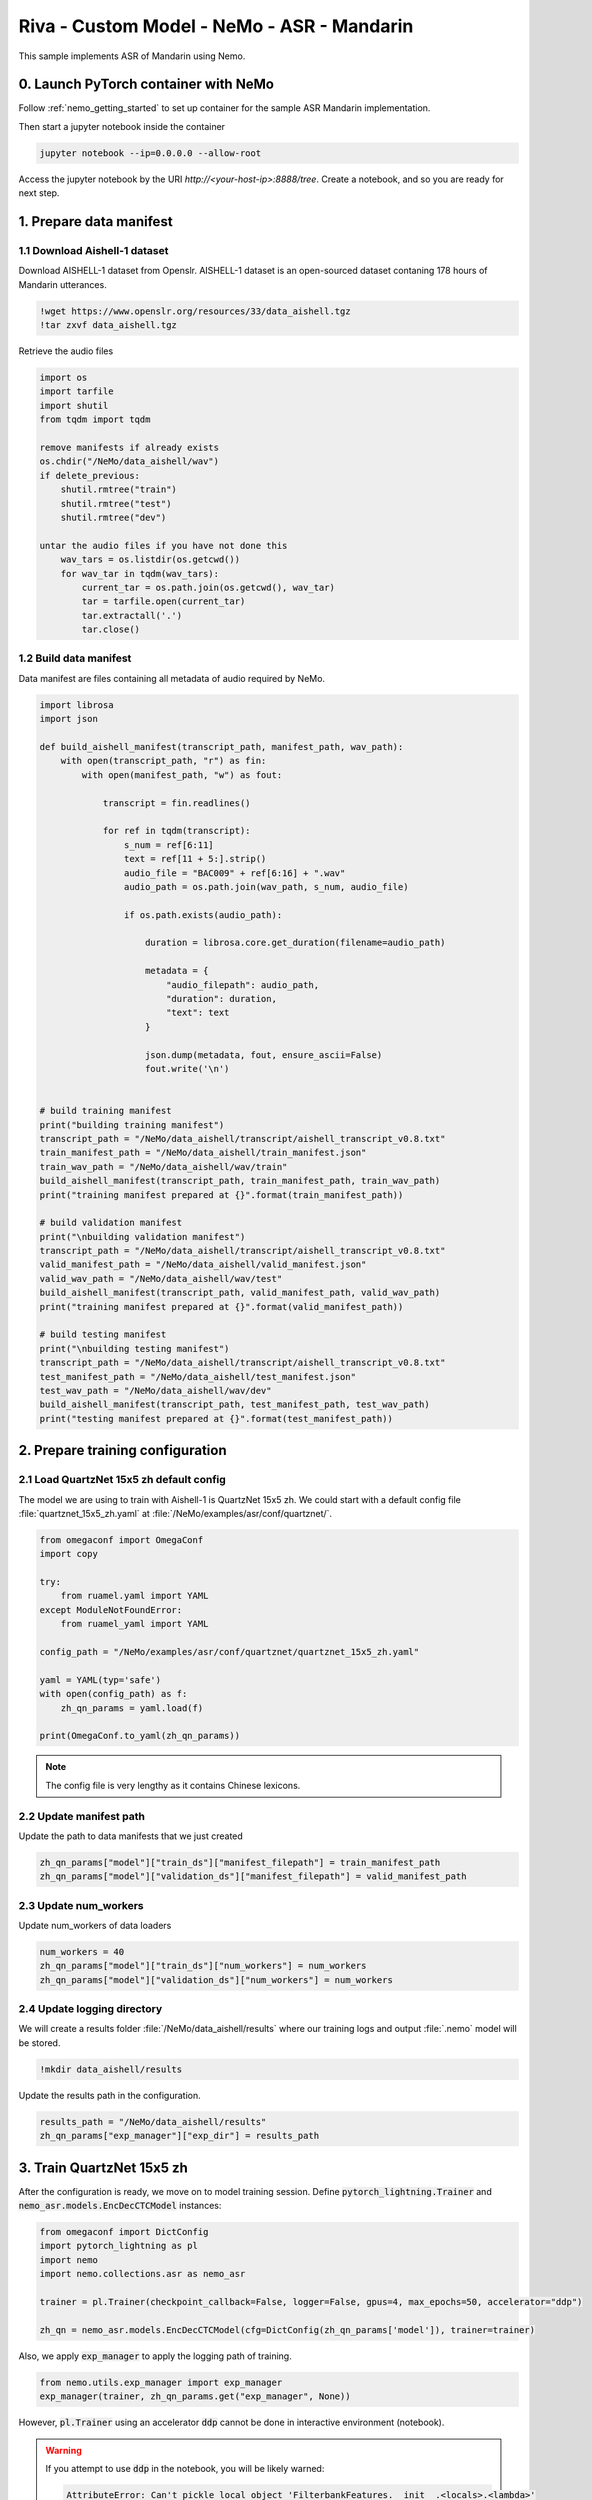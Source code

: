 Riva - Custom Model - NeMo - ASR - Mandarin
===========================================

This sample implements ASR of Mandarin using Nemo.

0. Launch PyTorch container with NeMo
-------------------------------------

Follow :ref:`nemo_getting_started` to set up container for the sample ASR Mandarin implementation.

Then start a jupyter notebook inside the container

.. code-block:: bash

    jupyter notebook --ip=0.0.0.0 --allow-root

Access the jupyter notebook by the URI *http://<your-host-ip>:8888/tree*. Create a notebook, and so you are ready for next step.

1. Prepare data manifest
------------------------

1.1 Download Aishell-1 dataset
~~~~~~~~~~~~~~~~~~~~~~~~~~~~~~

Download AISHELL-1 dataset from Openslr. AISHELL-1 dataset is an open-sourced dataset contaning 178 hours of Mandarin utterances.

.. code-block:: bash

    !wget https://www.openslr.org/resources/33/data_aishell.tgz
    !tar zxvf data_aishell.tgz


Retrieve the audio files

.. code-block:: python

    import os
    import tarfile
    import shutil
    from tqdm import tqdm
        
    remove manifests if already exists
    os.chdir("/NeMo/data_aishell/wav")
    if delete_previous:
        shutil.rmtree("train")
        shutil.rmtree("test")
        shutil.rmtree("dev")

    untar the audio files if you have not done this
        wav_tars = os.listdir(os.getcwd())
        for wav_tar in tqdm(wav_tars):
            current_tar = os.path.join(os.getcwd(), wav_tar)
            tar = tarfile.open(current_tar)
            tar.extractall('.')
            tar.close()

1.2 Build data manifest
~~~~~~~~~~~~~~~~~~~~~~~

Data manifest are files containing all metadata of audio required by NeMo.

.. code-block:: python

    import librosa
    import json

    def build_aishell_manifest(transcript_path, manifest_path, wav_path):
        with open(transcript_path, "r") as fin:
            with open(manifest_path, "w") as fout:
                    
                transcript = fin.readlines()
                
                for ref in tqdm(transcript):
                    s_num = ref[6:11]
                    text = ref[11 + 5:].strip()
                    audio_file = "BAC009" + ref[6:16] + ".wav"
                    audio_path = os.path.join(wav_path, s_num, audio_file)
                    
                    if os.path.exists(audio_path):
                        
                        duration = librosa.core.get_duration(filename=audio_path)

                        metadata = {
                            "audio_filepath": audio_path,
                            "duration": duration,
                            "text": text
                        }
                        
                        json.dump(metadata, fout, ensure_ascii=False)
                        fout.write('\n')
                        
            
    # build training manifest
    print("building training manifest")
    transcript_path = "/NeMo/data_aishell/transcript/aishell_transcript_v0.8.txt"
    train_manifest_path = "/NeMo/data_aishell/train_manifest.json"
    train_wav_path = "/NeMo/data_aishell/wav/train"
    build_aishell_manifest(transcript_path, train_manifest_path, train_wav_path)
    print("training manifest prepared at {}".format(train_manifest_path))

    # build validation manifest
    print("\nbuilding validation manifest")
    transcript_path = "/NeMo/data_aishell/transcript/aishell_transcript_v0.8.txt"
    valid_manifest_path = "/NeMo/data_aishell/valid_manifest.json"
    valid_wav_path = "/NeMo/data_aishell/wav/test"
    build_aishell_manifest(transcript_path, valid_manifest_path, valid_wav_path)
    print("training manifest prepared at {}".format(valid_manifest_path))

    # build testing manifest
    print("\nbuilding testing manifest")
    transcript_path = "/NeMo/data_aishell/transcript/aishell_transcript_v0.8.txt"
    test_manifest_path = "/NeMo/data_aishell/test_manifest.json"
    test_wav_path = "/NeMo/data_aishell/wav/dev"
    build_aishell_manifest(transcript_path, test_manifest_path, test_wav_path)
    print("testing manifest prepared at {}".format(test_manifest_path))


.. seealso::

    see :ref:`nemo_data_manifest` for more about manifest formatting.

2. Prepare training configuration
---------------------------------

2.1 Load QuartzNet 15x5 zh default config
~~~~~~~~~~~~~~~~~~~~~~~~~~~~~~~~~~~~~~~~~

The model we are using to train with Aishell-1 is QuartzNet 15x5 zh. We could start with a default config file :file:`quartznet_15x5_zh.yaml` at :file:`/NeMo/examples/asr/conf/quartznet/`.

.. code-block:: python

    from omegaconf import OmegaConf
    import copy

    try:
        from ruamel.yaml import YAML
    except ModuleNotFoundError:
        from ruamel_yaml import YAML

    config_path = "/NeMo/examples/asr/conf/quartznet/quartznet_15x5_zh.yaml"

    yaml = YAML(typ='safe')
    with open(config_path) as f:
        zh_qn_params = yaml.load(f)
        
    print(OmegaConf.to_yaml(zh_qn_params))

.. note::

    The config file is very lengthy as it contains Chinese lexicons.

2.2 Update manifest path
~~~~~~~~~~~~~~~~~~~~~~~~

Update the path to data manifests that we just created

.. code-block:: python

    zh_qn_params["model"]["train_ds"]["manifest_filepath"] = train_manifest_path
    zh_qn_params["model"]["validation_ds"]["manifest_filepath"] = valid_manifest_path

2.3 Update num_workers
~~~~~~~~~~~~~~~~~~~~~~

Update num_workers of data loaders

.. code-block:: python

    num_workers = 40
    zh_qn_params["model"]["train_ds"]["num_workers"] = num_workers
    zh_qn_params["model"]["validation_ds"]["num_workers"] = num_workers

2.4 Update logging directory
~~~~~~~~~~~~~~~~~~~~~~~~~~~~

We will create a results folder :file:`/NeMo/data_aishell/results` where our training logs and output :file:`.nemo` model will be stored.

.. code-block:: bash

    !mkdir data_aishell/results

Update the results path in the configuration.

.. code-block:: python

    results_path = "/NeMo/data_aishell/results"
    zh_qn_params["exp_manager"]["exp_dir"] = results_path


3. Train QuartzNet 15x5 zh
--------------------------

After the configuration is ready, we move on to model training session. Define :code:`pytorch_lightning.Trainer` and :code:`nemo_asr.models.EncDecCTCModel` instances:

.. code-block:: python

    from omegaconf import DictConfig
    import pytorch_lightning as pl
    import nemo
    import nemo.collections.asr as nemo_asr

    trainer = pl.Trainer(checkpoint_callback=False, logger=False, gpus=4, max_epochs=50, accelerator="ddp")

    zh_qn = nemo_asr.models.EncDecCTCModel(cfg=DictConfig(zh_qn_params['model']), trainer=trainer)

Also, we apply :code:`exp_manager` to apply the logging path of training.

.. code-block:: python

    from nemo.utils.exp_manager import exp_manager
    exp_manager(trainer, zh_qn_params.get("exp_manager", None))

However, :code:`pl.Trainer` using an accelerator :code:`ddp` cannot be done in interactive environment (notebook).

.. warning::

    If you attempt to use :code:`ddp` in the notebook, you will be likely warned:

    .. code-block::

        AttributeError: Can't pickle local object 'FilterbankFeatures.__init__.<locals>.<lambda>'

Thus, let's create a python script :file:`main.py` to start the training and save our result :file:`model.nemo`. To do so, go to jupyter notebook menu, open a terminal, create :file:`main.py`, and paste the following script.

.. code-block:: python

    import librosa
    import json
    from omegaconf import OmegaConf
    import copy
    from omegaconf import DictConfig
    import pytorch_lightning as pl
    import nemo
    import nemo.collections.asr as nemo_asr
    from nemo.utils.exp_manager import exp_manager
    try:
        from ruamel.yaml import YAML
    except ModuleNotFoundError:
        from ruamel_yaml import YAML

    def main():
        # set manifest path
        train_manifest_path = "/NeMo/data_aishell/train_manifest.json"
        valid_manifest_path = "/NeMo/data_aishell/valid_manifest.json"

        # load QuartzNet 15x5 zh default config
        config_path = "/NeMo/examples/asr/conf/quartznet/quartznet_15x5_zh.yaml"
        yaml = YAML(typ='safe')
        with open(config_path) as f:
            zh_qn_params = yaml.load(f)

        # update manifest path
        zh_qn_params["model"]["train_ds"]["manifest_filepath"] = train_manifest_path
        zh_qn_params["model"]["validation_ds"]["manifest_filepath"] = valid_manifest_path

        # update num_workers
        num_workers = 40
        zh_qn_params["model"]["train_ds"]["num_workers"] = num_workers
        zh_qn_params["model"]["validation_ds"]["num_workers"] = num_workers

        # update training logs path
        results_path = "/NeMo/data_aishell/results"
        zh_qn_params["exp_manager"]["exp_dir"] = results_path

        # Initialise trainer
        trainer = pl.Trainer(checkpoint_callback=False, logger=False, gpus=4, max_epochs=50, accelerator="ddp")
        zh_qn = nemo_asr.models.EncDecCTCModel(cfg=DictConfig(zh_qn_params['model']), trainer=trainer)

        # training logs export
        exp_manager(trainer, zh_qn_params.get("exp_manager", None))

        # Start training
        zh_qn.summarize()
        trainer.fit(zh_qn)

        # Save trained model
        zh_qn.save_to("/NeMo/data_aishell/results/model.nemo")


    if __name__ == '__main__':
        main()

Then, in the terminal, execute :file:`main.py` to start the training process

.. code-block:: bash

    python3 main.py

4. Visualise Training Progress
------------------------------

The training logs are saved at :file:`/NeMo/data_aishell/results/QuartzNet15x5`, and we use TensorBoard for visualisation using a custom Python environment with TensorBoard installed.

Create a python environment

.. code-block:: bash

    python3 -m venv venv

Install tensorboard

.. code-block:: bash

    pip install tensorboard

Launch tensorboard

.. code-block:: bash

    cd /NeMo/data_aishell/results/
    tensorboard --bind_all --logdir QuartzNet15x5

.. warning::

    If you use tensorboard that comes with NeMo package install script :file:`reinstall.sh` (as of Sep 2021), that is:

    .. code-block:: bash

        tensorboard --bind_all --logdir QuartzNet15x5/

    you will meet the following error:

    .. code-block::

        ValueError: Duplicate plugins for name projector

Training loss
~~~~~~~~~~~~~

.. image:: assets/mandarin_asr_train_loss.PNG
    :width: 800px
    :alt: asr_mandarin_train_loss

Training batch WER
~~~~~~~~~~~~~~~~~~

.. image:: assets/mandarin_asr_train_wer.PNG
    :width: 800px
    :alt: asr_mandarin_val_loss

Validation WER
~~~~~~~~~~~~~~

.. image:: assets/mandarin_asr_val_loss.PNG
    :width: 800px
    :alt: asr_mandarin_train_loss

